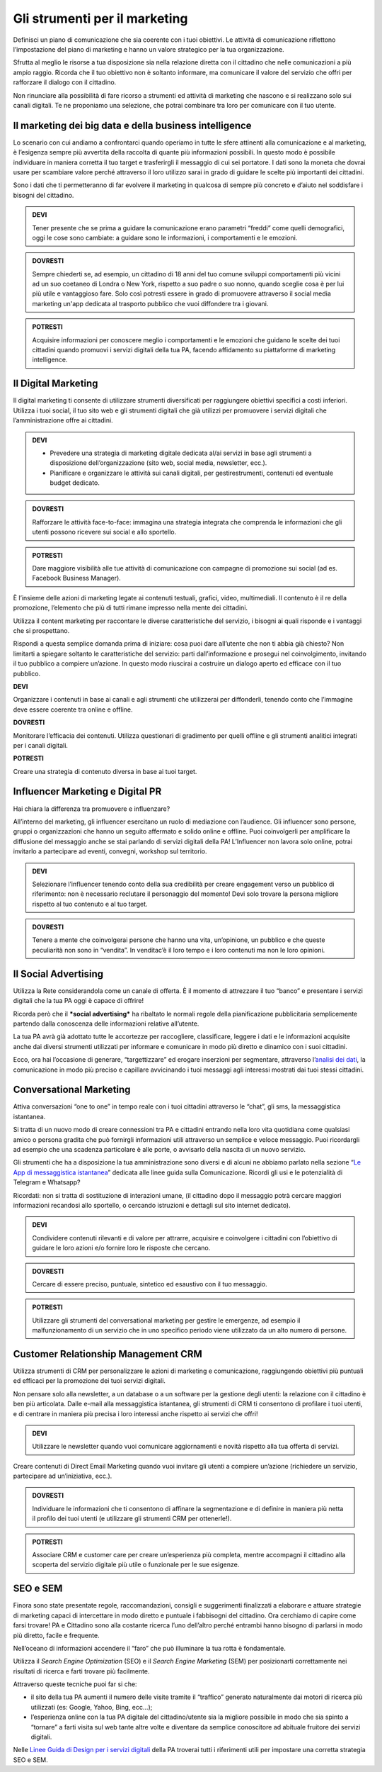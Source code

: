 Gli strumenti per il marketing
---------------------------------

Definisci un piano di comunicazione che sia coerente con i tuoi obiettivi. Le attività di comunicazione riflettono l’impostazione del
piano di marketing e hanno un valore strategico per la tua organizzazione.

Sfrutta al meglio le risorse a tua disposizione sia nella relazione
diretta con il cittadino che nelle comunicazioni a più ampio raggio.
Ricorda che il tuo obiettivo non è soltanto informare, ma comunicare il
valore del servizio che offri per rafforzare il dialogo con il
cittadino.

Non rinunciare alla possibilità di fare ricorso a strumenti ed attività
di marketing che nascono e si realizzano solo sui canali digitali. Te ne
proponiamo una selezione, che potrai combinare tra loro per comunicare
con il tuo utente.


Il marketing dei big data e della business intelligence 
~~~~~~~~~~~~~~~~~~~~~~~~~~~~~~~~~~~~~~~~~~~~~~~~~~~~~~~~~~~~

Lo scenario con cui andiamo a confrontarci quando operiamo in tutte le
sfere attinenti alla comunicazione e al marketing, è l’esigenza sempre
più avvertita della raccolta di quante più informazioni possibili. In
questo modo è possibile individuare in maniera corretta il tuo target e
trasferirgli il messaggio di cui sei portatore. I dati sono la moneta
che dovrai usare per scambiare valore perché attraverso il loro utilizzo
sarai in grado di guidare le scelte più importanti dei cittadini.

Sono i dati che ti permetteranno di far evolvere il marketing in
qualcosa di sempre più concreto e d’aiuto nel soddisfare i bisogni del
cittadino.

.. admonition:: DEVI

   Tener presente che se prima a guidare la comunicazione erano parametri “freddi” come quelli demografici, oggi le cose sono cambiate: a guidare sono le informazioni, i comportamenti e le emozioni.

.. admonition:: DOVRESTI

   Sempre chiederti se, ad esempio, un cittadino di 18 anni del tuo comune sviluppi comportamenti più vicini ad un suo coetaneo di Londra o New York, rispetto a suo padre o suo nonno, quando sceglie cosa è per lui più utile e vantaggioso fare. Solo così potresti essere in grado di promuovere attraverso il social media marketing un'app dedicata al trasporto pubblico che vuoi diffondere tra i giovani.

.. admonition:: POTRESTI

   Acquisire informazioni per conoscere meglio i comportamenti e le emozioni che guidano le scelte dei tuoi cittadini quando promuovi i servizi digitali della tua PA, facendo affidamento su piattaforme di marketing intelligence.


Il Digital Marketing
~~~~~~~~~~~~~~~~~~~~~~~~

Il digital marketing ti consente di utilizzare strumenti diversificati
per raggiungere obiettivi specifici a costi inferiori. Utilizza i tuoi
social, il tuo sito web e gli strumenti digitali che già utilizzi per
promuovere i servizi digitali che l’amministrazione offre ai cittadini.

.. admonition:: DEVI

   - Prevedere una strategia di marketing digitale dedicata al/ai servizi in base agli strumenti a disposizione dell’organizzazione (sito web, social media, newsletter, ecc.).
   - Pianificare e organizzare le attività sui canali digitali, per gestirestrumenti, contenuti ed eventuale budget dedicato.

.. admonition:: DOVRESTI

   Rafforzare le attività face-to-face: immagina una strategia integrata che comprenda le informazioni che gli utenti possono ricevere sui social e allo sportello.

.. admonition:: POTRESTI

   Dare maggiore visibilità alle tue attività di comunicazione con campagne di promozione sui social (ad es. Facebook Business Manager).

È l’insieme delle azioni di marketing legate ai contenuti testuali,
grafici, video, multimediali. Il contenuto è il re della promozione,
l’elemento che più di tutti rimane impresso nella mente dei cittadini.

Utilizza il content marketing per raccontare le diverse caratteristiche
del servizio, i bisogni ai quali risponde e i vantaggi che si
prospettano.

Rispondi a questa semplice domanda prima di iniziare: cosa puoi dare
all’utente che non ti abbia già chiesto? Non limitarti a spiegare
soltanto le caratteristiche del servizio: parti dall’informazione e
prosegui nel coinvolgimento, invitando il tuo pubblico a compiere
un’azione. In questo modo riuscirai a costruire un dialogo aperto ed
efficace con il tuo pubblico.

**DEVI**

Organizzare i contenuti in base ai canali e agli strumenti che
utilizzerai per diffonderli, tenendo conto che l’immagine deve essere
coerente tra online e offline.

**DOVRESTI**

Monitorare l’efficacia dei contenuti. Utilizza questionari di gradimento
per quelli offline e gli strumenti analitici integrati per i canali
digitali.

**POTRESTI**

Creare una strategia di contenuto diversa in base ai tuoi target.


Influencer Marketing e Digital PR
~~~~~~~~~~~~~~~~~~~~~~~~~~~~~~~~~~~~~

Hai chiara la differenza tra promuovere e influenzare?

All’interno del marketing, gli influencer esercitano un ruolo di
mediazione con l’audience. Gli influencer sono persone, gruppi o
organizzazioni che hanno un seguito affermato e solido online e offline.
Puoi coinvolgerli per amplificare la diffusione del messaggio anche se
stai parlando di servizi digitali della PA! L’Influencer non lavora solo
online, potrai invitarlo a partecipare ad eventi, convegni, workshop sul
territorio.

.. admonition:: DEVI

   Selezionare l’influencer tenendo conto della sua credibilità per creare engagement verso un pubblico di riferimento: non è necessario reclutare il personaggio del momento! Devi solo trovare la persona migliore rispetto al tuo contenuto e al tuo target.

.. admonition:: DOVRESTI

   Tenere a mente che coinvolgerai persone che hanno una vita, un’opinione, un pubblico e che queste peculiarità non sono in “vendita”. In venditac’è il loro tempo e i loro contenuti ma non le loro opinioni.


Il Social Advertising
~~~~~~~~~~~~~~~~~~~~~~~~~

Utilizza la Rete considerandola come un canale di offerta. È il momento
di attrezzare il tuo “banco” e presentare i servizi digitali che la tua
PA oggi è capace di offrire!

Ricorda però che il ***social advertising*** ha ribaltato le normali
regole della pianificazione pubblicitaria semplicemente partendo dalla
conoscenza delle informazioni relative all’utente.

La tua PA avrà già adottato tutte le accortezze per raccogliere,
classificare, leggere i dati e le informazioni acquisite anche dai
diversi strumenti utilizzati per informare e comunicare in modo più
diretto e dinamico con i suoi cittadini.

Ecco, ora hai l’occasione di generare, “targettizzare” ed erogare
inserzioni per segmentare, attraverso l’\ `analisi dei
dati <https://comunica-lg.readthedocs.io/it/latest/doc/analytics.html>`__,
la comunicazione in modo più preciso e capillare avvicinando i tuoi
messaggi agli interessi mostrati dai tuoi stessi cittadini.

Conversational Marketing
~~~~~~~~~~~~~~~~~~~~~~~~~~~~

Attiva conversazioni “one to one” in tempo reale con i tuoi cittadini
attraverso le “chat”, gli sms, la messaggistica istantanea.

Si tratta di un nuovo modo di creare connessioni tra PA e cittadini
entrando nella loro vita quotidiana come qualsiasi amico o persona
gradita che può fornirgli informazioni utili attraverso un semplice e
veloce messaggio. Puoi ricordargli ad esempio che una scadenza
particolare è alle porte, o avvisarlo della nascita di un nuovo
servizio.

Gli strumenti che ha a disposizione la tua amministrazione sono diversi
e di alcuni ne abbiamo parlato nella sezione “\ `Le App di messaggistica
istantanea <https://comunica-lg.readthedocs.io/it/latest/doc/comunicazione-digitale.html?highlight=mobile%20marketing>`__\ ”
dedicata alle linee guida sulla Comunicazione. Ricordi gli usi e le
potenzialità di Telegram e Whatsapp?

Ricordati: non si tratta di sostituzione di interazioni umane, (il
cittadino dopo il messaggio potrà cercare maggiori informazioni
recandosi allo sportello, o cercando istruzioni e dettagli sul sito
internet dedicato).

.. admonition:: DEVI

   Condividere contenuti rilevanti e di valore per attrarre, acquisire e coinvolgere i cittadini con l’obiettivo di guidare le loro azioni e/o fornire loro le risposte che cercano.

.. admonition:: DOVRESTI

   Cercare di essere preciso, puntuale, sintetico ed esaustivo con il tuo messaggio.

.. admonition:: POTRESTI

   Utilizzare gli strumenti del conversational marketing per gestire le emergenze, ad esempio il malfunzionamento di un servizio che in uno specifico periodo viene utilizzato da un alto numero di persone.

Customer Relationship Management CRM
~~~~~~~~~~~~~~~~~~~~~~~~~~~~~~~~~~~~~~~~

Utilizza strumenti di CRM per personalizzare le azioni di marketing e
comunicazione, raggiungendo obiettivi più puntuali ed efficaci per la
promozione dei tuoi servizi digitali.

Non pensare solo alla newsletter, a un database o a un software per la
gestione degli utenti: la relazione con il cittadino è ben più
articolata. Dalle e-mail alla messaggistica istantanea, gli strumenti di
CRM ti consentono di profilare i tuoi utenti, e di centrare in maniera
più precisa i loro interessi anche rispetto ai servizi che offri!

.. admonition:: DEVI

   Utilizzare le newsletter quando vuoi comunicare aggiornamenti e novità rispetto alla tua offerta di servizi.

Creare contenuti di Direct Email Marketing quando vuoi invitare gli
utenti a compiere un’azione (richiedere un servizio, partecipare ad
un’iniziativa, ecc.).

.. admonition:: DOVRESTI

   Individuare le informazioni che ti consentono di affinare la segmentazione e di definire in maniera più netta il profilo dei tuoi utenti (e utilizzare gli strumenti CRM per ottenerle!).

.. admonition:: POTRESTI

   Associare CRM e customer care per creare un’esperienza più completa, mentre accompagni il cittadino alla scoperta del servizio digitale più utile o funzionale per le sue esigenze.


SEO e SEM
~~~~~~~~~~~~~

Finora sono state presentate regole, raccomandazioni, consigli e
suggerimenti finalizzati a elaborare e attuare strategie di marketing
capaci di intercettare in modo diretto e puntuale i fabbisogni del
cittadino. Ora cerchiamo di capire come farsi trovare! PA e Cittadino
sono alla costante ricerca l’uno dell’altro perché entrambi hanno
bisogno di parlarsi in modo più diretto, facile e frequente.

Nell’oceano di informazioni accendere il “faro” che può illuminare la
tua rotta è fondamentale.

Utilizza il *Search Engine Optimization* (SEO) e il *Search Engine
Marketing* (SEM) per posizionarti correttamente nei risultati di ricerca
e farti trovare più facilmente.

Attraverso queste tecniche puoi far si che:

-  il sito della tua PA aumenti il numero delle visite tramite il
   “traffico” generato naturalmente dai motori di ricerca più utilizzati
   (es: Google, Yahoo, Bing, ecc…);

-  l’esperienza online con la tua PA digitale del cittadino/utente sia
   la migliore possibile in modo che sia spinto a “tornare” a farti
   visita sul web tante altre volte e diventare da semplice conoscitore
   ad abituale fruitore dei servizi digitali.

Nelle `Linee Guida di Design per i servizi
digitali <https://design-italia.readthedocs.io/>`__ della PA troverai
tutti i riferimenti utili per impostare una corretta strategia SEO e
SEM.
